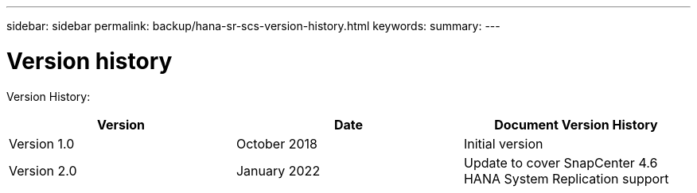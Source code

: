 ---
sidebar: sidebar
permalink: backup/hana-sr-scs-version-history.html
keywords:
summary:
---

= Version history
:hardbreaks:
:nofooter:
:icons: font
:linkattrs:
:imagesdir: ../media/

//
// This file was created with NDAC Version 2.0 (August 17, 2020)
//
// 2022-01-10 18:20:17.386762
//

[.lead]
Version History:

|===
|Version |Date |Document Version History

|Version 1.0
|October 2018
|Initial version
|Version 2.0
|January 2022
|Update to cover SnapCenter 4.6 HANA System Replication support
|===
